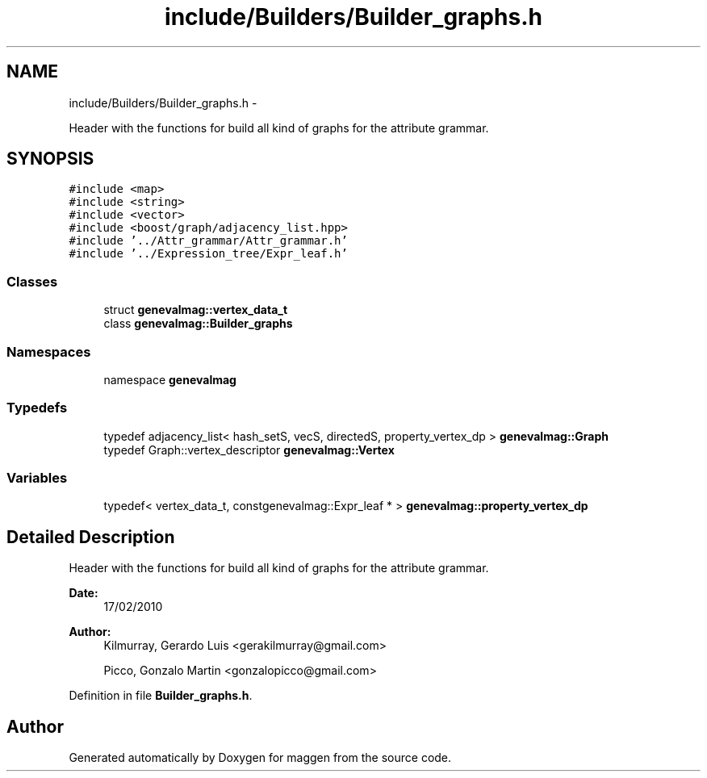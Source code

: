 .TH "include/Builders/Builder_graphs.h" 3 "4 Sep 2010" "Version 1.0" "maggen" \" -*- nroff -*-
.ad l
.nh
.SH NAME
include/Builders/Builder_graphs.h \- 
.PP
Header with the functions for build all kind of graphs for the attribute grammar.  

.SH SYNOPSIS
.br
.PP
\fC#include <map>\fP
.br
\fC#include <string>\fP
.br
\fC#include <vector>\fP
.br
\fC#include <boost/graph/adjacency_list.hpp>\fP
.br
\fC#include '../Attr_grammar/Attr_grammar.h'\fP
.br
\fC#include '../Expression_tree/Expr_leaf.h'\fP
.br

.SS "Classes"

.in +1c
.ti -1c
.RI "struct \fBgenevalmag::vertex_data_t\fP"
.br
.ti -1c
.RI "class \fBgenevalmag::Builder_graphs\fP"
.br
.in -1c
.SS "Namespaces"

.in +1c
.ti -1c
.RI "namespace \fBgenevalmag\fP"
.br
.in -1c
.SS "Typedefs"

.in +1c
.ti -1c
.RI "typedef adjacency_list< hash_setS, vecS, directedS, property_vertex_dp > \fBgenevalmag::Graph\fP"
.br
.ti -1c
.RI "typedef Graph::vertex_descriptor \fBgenevalmag::Vertex\fP"
.br
.in -1c
.SS "Variables"

.in +1c
.ti -1c
.RI "typedef< vertex_data_t, constgenevalmag::Expr_leaf * > \fBgenevalmag::property_vertex_dp\fP"
.br
.in -1c
.SH "Detailed Description"
.PP 
Header with the functions for build all kind of graphs for the attribute grammar. 

\fBDate:\fP
.RS 4
17/02/2010 
.RE
.PP
\fBAuthor:\fP
.RS 4
Kilmurray, Gerardo Luis <gerakilmurray@gmail.com> 
.PP
Picco, Gonzalo Martin <gonzalopicco@gmail.com> 
.RE
.PP

.PP
Definition in file \fBBuilder_graphs.h\fP.
.SH "Author"
.PP 
Generated automatically by Doxygen for maggen from the source code.
